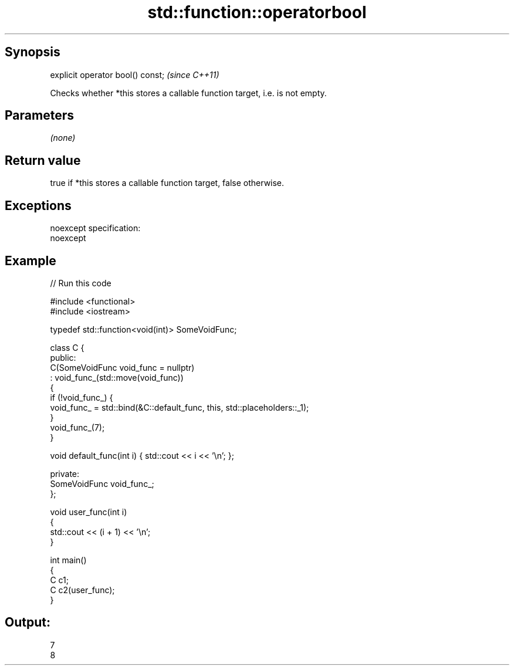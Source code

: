 .TH std::function::operatorbool 3 "Jun 28 2014" "2.0 | http://cppreference.com" "C++ Standard Libary"
.SH Synopsis
   explicit operator bool() const;  \fI(since C++11)\fP

   Checks whether *this stores a callable function target, i.e. is not empty.

.SH Parameters

   \fI(none)\fP

.SH Return value

   true if *this stores a callable function target, false otherwise.

.SH Exceptions

   noexcept specification:  
   noexcept
     

.SH Example

   
// Run this code

 #include <functional>
 #include <iostream>
  
 typedef std::function<void(int)> SomeVoidFunc;
  
 class C {
   public:
     C(SomeVoidFunc void_func = nullptr)
         : void_func_(std::move(void_func))
     {
         if (!void_func_) {
             void_func_ = std::bind(&C::default_func, this, std::placeholders::_1);
         }
         void_func_(7);
     }
  
     void default_func(int i) { std::cout << i << '\\n'; };
  
   private:
     SomeVoidFunc void_func_;
 };
  
 void user_func(int i)
 {
     std::cout << (i + 1) << '\\n';
 }
  
 int main()
 {
     C c1;
     C c2(user_func);
 }

.SH Output:

 7
 8
